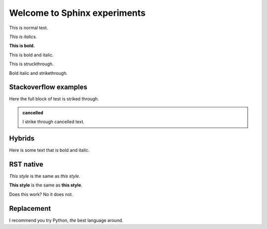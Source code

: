 Welcome to Sphinx experiments
=============================

This is normal text.

*This is italics.*

**This is bold.**

.. role:: bolditalic

:bolditalic:`This is bold and italic.`

.. raw:: html

   <b><i>This is bold and italics using raw html.</i></b>

.. role:: strike

:strike:`This is struckthrough.`

:strike:`Bold italic and strikethrough.`


Stackoverflow examples
~~~~~~~~~~~~~~~~~~~~~~

.. container:: strike

   Here the full block of test is striked through.

.. rst-class:: strike

   This paragraph too is is striked through.

.. admonition:: cancelled
   :class: strike

   I strike through cancelled text.


Hybrids
~~~~~~~

.. container:: strike

   Here is some text :bolditalic:`that is bold and italic`.


RST native
~~~~~~~~~~

*This style* is the same as :emphasis:`this style`.

**This style** is the same as :strong:`this style`.

.. container:: emphasis

   Does this work? No it does not.


Replacement
~~~~~~~~~~~

I recommend you try |Python|.

.. |Python| replace:: Python, *the* best language around
